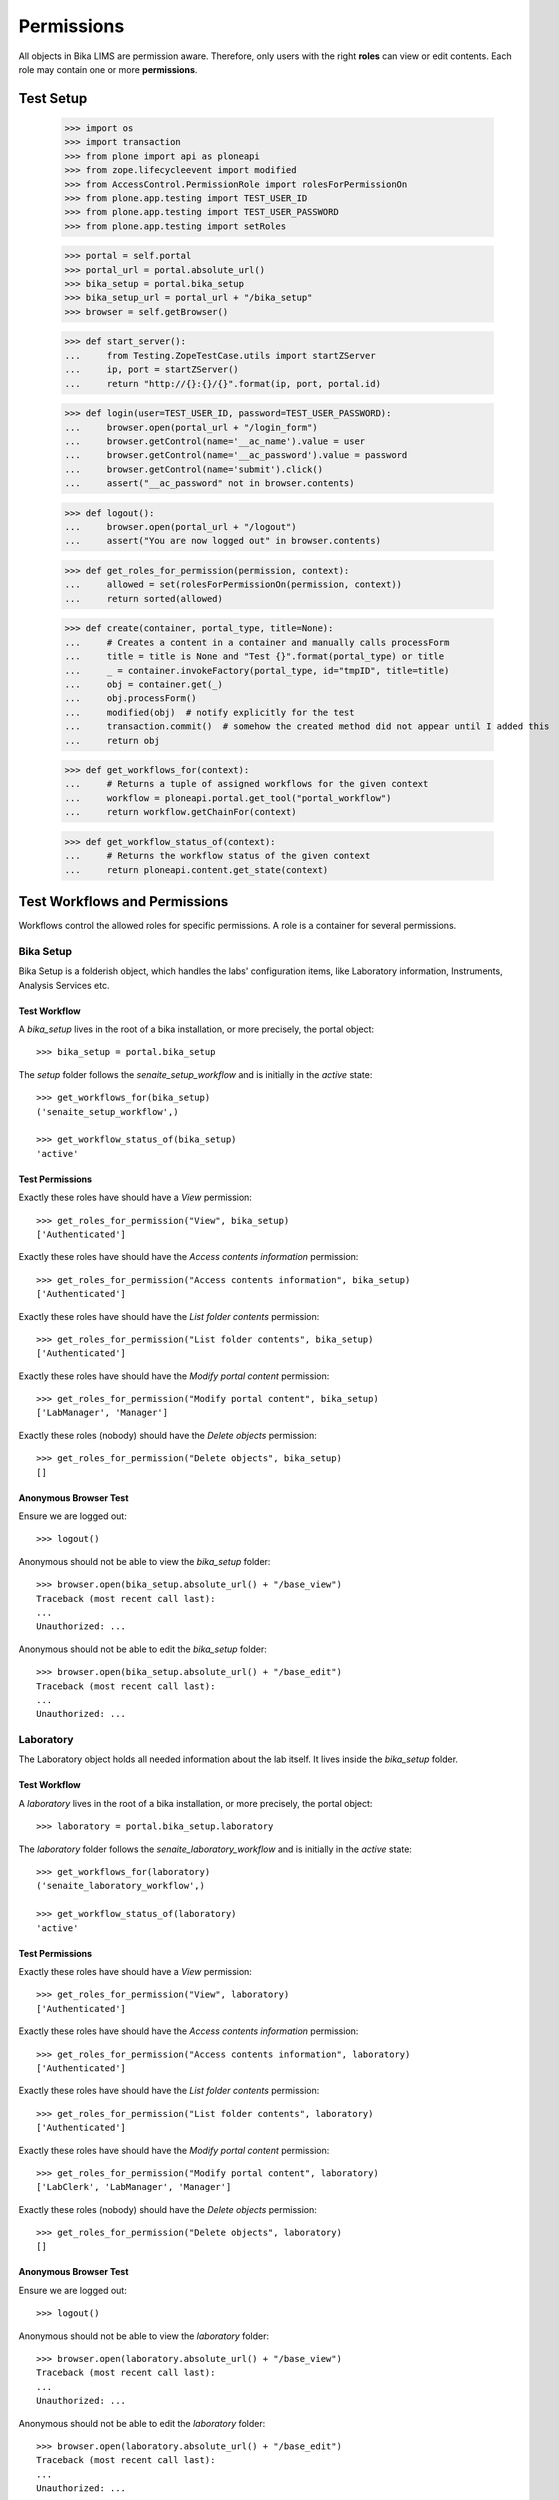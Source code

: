 ===========
Permissions
===========

All objects in Bika LIMS are permission aware.
Therefore, only users with the right **roles** can view or edit contents.
Each role may contain one or more **permissions**.

Test Setup
==========

    >>> import os
    >>> import transaction
    >>> from plone import api as ploneapi
    >>> from zope.lifecycleevent import modified
    >>> from AccessControl.PermissionRole import rolesForPermissionOn
    >>> from plone.app.testing import TEST_USER_ID
    >>> from plone.app.testing import TEST_USER_PASSWORD
    >>> from plone.app.testing import setRoles

    >>> portal = self.portal
    >>> portal_url = portal.absolute_url()
    >>> bika_setup = portal.bika_setup
    >>> bika_setup_url = portal_url + "/bika_setup"
    >>> browser = self.getBrowser()

    >>> def start_server():
    ...     from Testing.ZopeTestCase.utils import startZServer
    ...     ip, port = startZServer()
    ...     return "http://{}:{}/{}".format(ip, port, portal.id)

    >>> def login(user=TEST_USER_ID, password=TEST_USER_PASSWORD):
    ...     browser.open(portal_url + "/login_form")
    ...     browser.getControl(name='__ac_name').value = user
    ...     browser.getControl(name='__ac_password').value = password
    ...     browser.getControl(name='submit').click()
    ...     assert("__ac_password" not in browser.contents)

    >>> def logout():
    ...     browser.open(portal_url + "/logout")
    ...     assert("You are now logged out" in browser.contents)

    >>> def get_roles_for_permission(permission, context):
    ...     allowed = set(rolesForPermissionOn(permission, context))
    ...     return sorted(allowed)

    >>> def create(container, portal_type, title=None):
    ...     # Creates a content in a container and manually calls processForm
    ...     title = title is None and "Test {}".format(portal_type) or title
    ...     _ = container.invokeFactory(portal_type, id="tmpID", title=title)
    ...     obj = container.get(_)
    ...     obj.processForm()
    ...     modified(obj)  # notify explicitly for the test
    ...     transaction.commit()  # somehow the created method did not appear until I added this
    ...     return obj

    >>> def get_workflows_for(context):
    ...     # Returns a tuple of assigned workflows for the given context
    ...     workflow = ploneapi.portal.get_tool("portal_workflow")
    ...     return workflow.getChainFor(context)

    >>> def get_workflow_status_of(context):
    ...     # Returns the workflow status of the given context
    ...     return ploneapi.content.get_state(context)


Test Workflows and Permissions
==============================

Workflows control the allowed roles for specific permissions.
A role is a container for several permissions.


Bika Setup
----------

Bika Setup is a folderish object, which handles the labs' configuration items, like
Laboratory information, Instruments, Analysis Services etc.

Test Workflow
.............

A `bika_setup` lives in the root of a bika installation, or more precisely, the
portal object::

    >>> bika_setup = portal.bika_setup

The `setup` folder follows the `senaite_setup_workflow` and is initially in the
`active` state::

    >>> get_workflows_for(bika_setup)
    ('senaite_setup_workflow',)

    >>> get_workflow_status_of(bika_setup)
    'active'

Test Permissions
................

Exactly these roles have should have a `View` permission::

    >>> get_roles_for_permission("View", bika_setup)
    ['Authenticated']

Exactly these roles have should have the `Access contents information` permission::

    >>> get_roles_for_permission("Access contents information", bika_setup)
    ['Authenticated']

Exactly these roles have should have the `List folder contents` permission::

    >>> get_roles_for_permission("List folder contents", bika_setup)
    ['Authenticated']

Exactly these roles have should have the `Modify portal content` permission::

    >>> get_roles_for_permission("Modify portal content", bika_setup)
    ['LabManager', 'Manager']

Exactly these roles (nobody) should have the `Delete objects` permission::

    >>> get_roles_for_permission("Delete objects", bika_setup)
    []

Anonymous Browser Test
......................

Ensure we are logged out::

    >>> logout()

Anonymous should not be able to view the `bika_setup` folder::

    >>> browser.open(bika_setup.absolute_url() + "/base_view")
    Traceback (most recent call last):
    ...
    Unauthorized: ...

Anonymous should not be able to edit the `bika_setup` folder::

    >>> browser.open(bika_setup.absolute_url() + "/base_edit")
    Traceback (most recent call last):
    ...
    Unauthorized: ...


Laboratory
----------

The Laboratory object holds all needed information about the lab itself.
It lives inside the `bika_setup` folder.

Test Workflow
.............

A `laboratory` lives in the root of a bika installation, or more precisely, the
portal object::

    >>> laboratory = portal.bika_setup.laboratory

The `laboratory` folder follows the `senaite_laboratory_workflow` and is
initially in the `active` state::

    >>> get_workflows_for(laboratory)
    ('senaite_laboratory_workflow',)

    >>> get_workflow_status_of(laboratory)
    'active'

Test Permissions
................

Exactly these roles have should have a `View` permission::

    >>> get_roles_for_permission("View", laboratory)
    ['Authenticated']

Exactly these roles have should have the `Access contents information` permission::

    >>> get_roles_for_permission("Access contents information", laboratory)
    ['Authenticated']

Exactly these roles have should have the `List folder contents` permission::

    >>> get_roles_for_permission("List folder contents", laboratory)
    ['Authenticated']

Exactly these roles have should have the `Modify portal content` permission::

    >>> get_roles_for_permission("Modify portal content", laboratory)
    ['LabClerk', 'LabManager', 'Manager']

Exactly these roles (nobody) should have the `Delete objects` permission::

    >>> get_roles_for_permission("Delete objects", laboratory)
    []

Anonymous Browser Test
......................

Ensure we are logged out::

    >>> logout()

Anonymous should not be able to view the `laboratory` folder::

    >>> browser.open(laboratory.absolute_url() + "/base_view")
    Traceback (most recent call last):
    ...
    Unauthorized: ...

Anonymous should not be able to edit the `laboratory` folder::

    >>> browser.open(laboratory.absolute_url() + "/base_edit")
    Traceback (most recent call last):
    ...
    Unauthorized: ...


Lab Contact(s)
--------------

Lab Contacts are the employees of the lab.

Test Workflow
.............

A `labcontact` lives in the `bika_setup/bika_labcontacts` folder::

    >>> labcontacts = bika_setup.bika_labcontacts
    >>> setRoles(portal, TEST_USER_ID, ['LabManager',])
    >>> labcontact = create(labcontacts, "LabContact")

The `bika_labcontacts` folder follows the `senaite_one_state_workflow` and is
initially in the `active` state::

    >>> get_workflows_for(labcontacts)
    ('senaite_one_state_workflow',)

    >>> get_workflow_status_of(labcontacts)
    'active'

A `labcontact` follows the `senaite_deactivable_type_workflow` and has an initial state of `active`::

    >>> get_workflows_for(labcontact)
    ('senaite_labcontact_workflow',)

    >>> get_workflow_status_of(labcontacts)
    'active'

Test Permissions
................

Exactly these roles have should have a `View` permission::

    >>> get_roles_for_permission("View", labcontacts)
    ['Authenticated']

    >>> get_roles_for_permission("View", labcontact)
    ['LabClerk', 'LabManager', 'Manager']

Exactly these roles have should have the `Access contents information` permission::

    >>> get_roles_for_permission("Access contents information", labcontacts)
    ['Authenticated']

    >>> get_roles_for_permission("Access contents information", labcontact)
    ['Authenticated']

Exactly these roles have should have the `List folder contents` permission::

    >>> get_roles_for_permission("List folder contents", labcontacts)
    ['Authenticated']

    >>> get_roles_for_permission("List folder contents", labcontact)
    []

Exactly these roles have should have the `Modify portal content` permission::

    >>> get_roles_for_permission("Modify portal content", labcontacts)
    ['LabManager', 'Manager']

    >>> get_roles_for_permission("Modify portal content", labcontact)
    ['LabClerk', 'LabManager', 'Manager']

Exactly these roles have should have the `Delete objects` permission::

    >>> get_roles_for_permission("Delete objects", labcontacts)
    []

    >>> get_roles_for_permission("Delete objects", labcontact)
    []

Anonymous Browser Test
......................

Ensure we are logged out::

    >>> logout()

Anonymous should not be able to view the `bika_labcontacts` folder::

    >>> browser.open(labcontacts.absolute_url() + "/base_view")
    Traceback (most recent call last):
    ...
    Unauthorized: ...

Anonymous should not be able to view a `labcontact`::

    >>> browser.open(labcontact.absolute_url() + "/base_view")
    Traceback (most recent call last):
    ...
    Unauthorized: ...

Anonymous should not be able to edit the `bika_labcontacts` folder::

    >>> browser.open(labcontacts.absolute_url() + "/base_edit")
    Traceback (most recent call last):
    ...
    Unauthorized: ...

Anonymous should not be able to edit a `labcontact`::

    >>> browser.open(labcontact.absolute_url() + "/base_edit")
    Traceback (most recent call last):
    ...
    Unauthorized: ...


Clients and Contacts
--------------------

Clients are the customers of the lab. A client represents another company, which
has one or more natural persons as contacts.

Test Workflow
.............

A `client` lives in the `/clients` folder::

    >>> clients = portal.clients
    >>> client = create(clients, "Client")
    >>> another_client = create(clients, "Client")

A `contact` lives in a `client`::

    >>> contact = create(client, "Contact")

The `clients` folder follows `senaite_clients_workflow` workflow::

    >>> get_workflows_for(clients)
    ('senaite_clients_workflow',)

A `client` follows the `senaite_client_workflow` and has an initial state of
`active`::

    >>> get_workflows_for(client)
    ('senaite_client_workflow',)

    >>> get_workflow_status_of(client)
    'active'

A `contact` follows the `senaite_deactivable_type_workflow` and has an initial
state of `active`::

    >>> get_workflows_for(contact)
    ('senaite_clientcontact_workflow',)

    >>> get_workflow_status_of(contact)
    'active'

Test Permissions
................

Exactly these roles have should have a `View` permission for clients folder::

    >>> get_roles_for_permission("View", clients)
    ['Authenticated']

Exactly these roles should have a `View` permission for client object. Note that
permissions for Client role are not granted, but for Owner. Lab Contacts are
Owners of the Client they belong to, so client contacts only have access to the
Client they belong to:

    >>> get_roles_for_permission("View", client)
    ['Analyst', 'LabClerk', 'LabManager', 'Manager', 'Owner', 'Preserver', 'Publisher', 'RegulatoryInspector', 'Sampler', 'SamplingCoordinator', 'Verifier']

Exactly these roles should have a `View` permission for client contact object:

    >>> get_roles_for_permission("View", contact)
    ['LabClerk', 'LabManager', 'Manager', 'Owner']

Exactly these roles have should have the `Access contents information` permission::

    >>> get_roles_for_permission("Access contents information", clients)
    ['Authenticated']

    >>> get_roles_for_permission("Access contents information", client)
    ['Analyst', 'LabClerk', 'LabManager', 'Manager', 'Owner', 'Preserver', 'Publisher', 'RegulatoryInspector', 'Sampler', 'SamplingCoordinator', 'Verifier']

    >>> get_roles_for_permission("Access contents information", contact)
    ['Analyst', 'LabClerk', 'LabManager', 'Manager', 'Owner', 'Preserver', 'Publisher', 'RegulatoryInspector', 'Sampler', 'SamplingCoordinator', 'Verifier']

Exactly these roles have should have the `List folder contents` permission::

    >>> get_roles_for_permission("List folder contents", clients)
    ['Authenticated']

    >>> get_roles_for_permission("List folder contents", client)
    ['Analyst', 'LabClerk', 'LabManager', 'Manager', 'Owner', 'Preserver', 'Publisher', 'RegulatoryInspector', 'Sampler', 'SamplingCoordinator', 'Verifier']

    >>> get_roles_for_permission("List folder contents", contact)
    []

Exactly these roles have should have the `Modify portal content` permission::

    >>> get_roles_for_permission("Modify portal content", clients)
    ['LabClerk', 'LabManager', 'Manager', 'Owner']

    >>> get_roles_for_permission("Modify portal content", client)
    ['LabClerk', 'LabManager', 'Manager', 'Owner']

Exactly these roles have should have the `Delete objects` permission::

    >>> get_roles_for_permission("Delete objects", clients)
    []

    >>> get_roles_for_permission("Delete objects", client)
    []

Anonymous Browser Test
......................

Ensure we are logged out::

    >>> logout()

Anonymous should be able to view the `clients` folder::

    >>> browser.open(clients.absolute_url() + "/base_view")
    Traceback (most recent call last):
    ...
    Unauthorized: ...

Anonymous should not be able to view a `client`::

    >>> browser.open(client.absolute_url() + "/base_view")
    Traceback (most recent call last):
    ...
    Unauthorized: ...

Anonymous should not be able to edit the `bika_clients` folder::

    >>> browser.open(clients.absolute_url() + "/base_edit")
    Traceback (most recent call last):
    ...
    Unauthorized: ...

Anonymous should not be able to edit a `client`::

    >>> browser.open(client.absolute_url() + "/base_edit")
    Traceback (most recent call last):
    ...
    Unauthorized: ...

Client Contacts Browser Test
............................

Create a new user for the contact::

    >>> user = ploneapi.user.create(email="contact-1@client-1.com", username="contact-1", password=TEST_USER_PASSWORD, properties=dict(fullname="Test Contact 1"))
    >>> transaction.commit()

Now we log in as the new user::

    >>> login(user.id)

The user can not access the clients folder yet::

    >>> browser.open(clients.absolute_url())
    >>> "client-1" not in browser.contents
    True

    >>> browser.open(client.absolute_url())
    Traceback (most recent call last):
    ...
    Unauthorized: ...

Link the user to a client contact to grant access to this client::

    >>> contact.setUser(user)
    True
    >>> transaction.commit()

Linking a user adds this user to the `Clients` group::

    >>> clients_group = ploneapi.group.get("Clients")
    >>> user in clients_group.getAllGroupMembers()
    True

This gives the user the global `Client` role::

    >>> sorted(ploneapi.user.get_roles(user=user))
    ['Authenticated', 'Client', 'Member']

It also grants local `Owner` role on the client object::

    >>> sorted(user.getRolesInContext(client))
    ['Authenticated', 'Member', 'Owner']

The user is able to modify the client properties::

    >>> browser.open(client.absolute_url() + "/base_edit")
    >>> "edit_form" in browser.contents
    True

As well as the own contact properties::

    >>> browser.open(contact.absolute_url() + "/base_edit")
    >>> "edit_form" in browser.contents
    True

But the user can not access other clients::

    >>> browser.open(another_client.absolute_url())
    Traceback (most recent call last):
    ...
    Unauthorized: ...

Or modify other clients::

    >>> browser.open(another_client.absolute_url() + "/base_edit")
    Traceback (most recent call last):
    ...
    Unauthorized: ...

Unlink the user to revoke all access to the client::

    >>> contact.unlinkUser()
    True
    >>> transaction.commit()

The user has no local owner role anymore on the client::

    >>> sorted(user.getRolesInContext(client))
    ['Authenticated', 'Member']

The user can not access the client anymore::

    >>> browser.open(clients.absolute_url())
    >>> "client-1" not in browser.contents
    True

    >>> browser.open(client.absolute_url())
    Traceback (most recent call last):
    ...
    Unauthorized: ...


Instrument(s)
-------------

Instruments represent the measuring hardware of the lab.

Test Workflow
.............

A `instrument` lives in the `bika_setup/bika_instruments` folder::

    >>> instruments = bika_setup.bika_instruments
    >>> instrument = create(instruments, "Instrument")

The `bika_instruments` folder follows the `senaite_one_state_workflow` and is
initially in the `active` state::

    >>> get_workflows_for(instruments)
    ('senaite_instruments_workflow',)

    >>> get_workflow_status_of(instruments)
    'active'

A `instrument` follows the `senaite_deactivable_type_workflow` and has an
initial state of `active`::

    >>> get_workflows_for(instrument)
    ('senaite_deactivable_type_workflow',)

    >>> get_workflow_status_of(instruments)
    'active'

Test Permissions
................

Exactly these roles have should have a `View` permission::

    >>> get_roles_for_permission("View", instruments)
    ['Analyst', 'LabClerk', 'LabManager', 'Manager', 'Preserver', 'Publisher', 'RegulatoryInspector', 'Sampler', 'SamplingCoordinator', 'Verifier']

    >>> get_roles_for_permission("View", instrument)
    ['Analyst', 'LabClerk', 'LabManager', 'Manager', 'Preserver', 'Publisher', 'RegulatoryInspector', 'Sampler', 'SamplingCoordinator', 'Verifier']

Exactly these roles have should have the `Access contents information` permission::

    >>> get_roles_for_permission("Access contents information", instruments)
    ['Analyst', 'LabClerk', 'LabManager', 'Manager', 'Preserver', 'Publisher', 'RegulatoryInspector', 'Sampler', 'SamplingCoordinator', 'Verifier']

    >>> get_roles_for_permission("Access contents information", instrument)
    ['Analyst', 'LabClerk', 'LabManager', 'Manager', 'Preserver', 'Publisher', 'RegulatoryInspector', 'Sampler', 'SamplingCoordinator', 'Verifier']

Exactly these roles have should have the `List folder contents` permission::

    >>> get_roles_for_permission("List folder contents", instruments)
    ['Analyst', 'LabClerk', 'LabManager', 'Manager', 'Preserver', 'Publisher', 'RegulatoryInspector', 'Sampler', 'SamplingCoordinator', 'Verifier']

    >>> get_roles_for_permission("List folder contents", instrument)
    ['Analyst', 'LabClerk', 'LabManager', 'Manager', 'Preserver', 'Publisher', 'RegulatoryInspector', 'Sampler', 'SamplingCoordinator', 'Verifier']

Exactly these roles have should have the `Modify portal content` permission::

    >>> get_roles_for_permission("Modify portal content", instruments)
    ['LabManager', 'Manager']

    >>> get_roles_for_permission("Modify portal content", instrument)
    ['LabManager', 'Manager']

Exactly these roles have should have the `Delete objects` permission::

    >>> get_roles_for_permission("Delete objects", instruments)
    []

    >>> get_roles_for_permission("Delete objects", instrument)
    []

Anonymous Browser Test
......................

Ensure we are logged out::

    >>> logout()

Anonymous should not be able to view the `bika_instruments` folder::

    >>> browser.open(instruments.absolute_url() + "/base_view")
    Traceback (most recent call last):
    ...
    Unauthorized: ...

Anonymous should not be able to view a `instrument`::

    >>> browser.open(instrument.absolute_url() + "/base_view")
    Traceback (most recent call last):
    ...
    Unauthorized: ...

Anonymous should not be able to edit the `bika_instruments` folder::

    >>> browser.open(instruments.absolute_url() + "/base_edit")
    Traceback (most recent call last):
    ...
    Unauthorized: ...

Anonymous should not be able to edit a `instrument`::

    >>> browser.open(instrument.absolute_url() + "/base_edit")
    Traceback (most recent call last):
    ...
    Unauthorized: ...


Method(s)
---------

Methods describe the sampling methods of the lab.

Methods should be viewable by unauthenticated users for information purpose.


Test Workflow
.............

A `method` lives in the `methods` folder::

    >>> methods = portal.methods
    >>> method = create(methods, "Method")

The `methods` folder follows the `senaite_setup_workflow` and is initially in
the `active` state::

    >>> get_workflows_for(methods)
    ('senaite_setup_workflow',)

    >>> get_workflow_status_of(methods)
    'active'

A `method` follows the `senaite_deactivable_type_workflow` and has an initial
state of `active`::

    >>> get_workflows_for(method)
    ('senaite_deactivable_type_workflow',)

    >>> get_workflow_status_of(methods)
    'active'

Test Permissions
................

Exactly these roles have should have a `View` permission::

    >>> get_roles_for_permission("View", methods)
    ['Authenticated']

    >>> get_roles_for_permission("View", method)
    ['Authenticated']

Exactly these roles have should have the `Access contents information` permission::

    >>> get_roles_for_permission("Access contents information", methods)
    ['Authenticated']

    >>> get_roles_for_permission("Access contents information", method)
    ['Authenticated']

Exactly these roles have should have the `List folder contents` permission::

    >>> get_roles_for_permission("List folder contents", methods)
    ['Authenticated']

    >>> get_roles_for_permission("List folder contents", method)
    ['Authenticated']

Exactly these roles have should have the `Modify portal content` permission::

    >>> get_roles_for_permission("Modify portal content", methods)
    ['LabManager', 'Manager']

    >>> get_roles_for_permission("Modify portal content", method)
    ['LabManager', 'Manager']

Exactly these roles have should have the `Delete objects` permission::

    >>> get_roles_for_permission("Delete objects", methods)
    []

    >>> get_roles_for_permission("Delete objects", method)
    []

Anonymous Browser Test
......................

Ensure we are logged out::

    >>> logout()

Anonymous should not be able to view the `methods` folder::

    >>> browser.open(methods.absolute_url() + "/base_view")
    Traceback (most recent call last):
    ...
    Unauthorized: ...

Anonymous should not be able to view a `method`::

    >>> browser.open(method.absolute_url() + "/base_view")
    Traceback (most recent call last):
    ...
    Unauthorized: ...

Anonymous should not be able to edit the `methods` folder::

    >>> browser.open(methods.absolute_url() + "/base_edit")
    Traceback (most recent call last):
    ...
    Unauthorized: ...

Anonymous should not be able to edit a `method`::

    >>> browser.open(method.absolute_url() + "/base_edit")
    Traceback (most recent call last):
    ...
    Unauthorized: ...


Analysis Service(s)
-------------------

Analysis services describe which "products" the lab offers.

Test Workflow
.............

A `analysisservice` lives in the `bika_setup/bika_analysisservices` folder::

    >>> analysisservices = bika_setup.bika_analysisservices
    >>> analysisservice = create(analysisservices, "AnalysisService")

The `bika_analysisservices` folder follows the `senaite_one_state_workflow`
and is initially in the `active` state::

    >>> get_workflows_for(analysisservices)
    ('senaite_one_state_workflow',)

    >>> get_workflow_status_of(analysisservices)
    'active'

A `analysisservice` follows the `senaite_deactivable_type_workflow` and has an
initial state of `active`::

    >>> get_workflows_for(analysisservice)
    ('senaite_deactivable_type_workflow',)

    >>> get_workflow_status_of(analysisservices)
    'active'

Test Permissions
................

Exactly these roles have should have a `View` permission::

    >>> get_roles_for_permission("View", analysisservices)
    ['Authenticated']

    >>> get_roles_for_permission("View", analysisservice)
    ['Authenticated']

Exactly these roles have should have the `Access contents information` permission::

    >>> get_roles_for_permission("Access contents information", analysisservices)
    ['Authenticated']

    >>> get_roles_for_permission("Access contents information", analysisservice)
    ['Authenticated']

Exactly these roles have should have the `List folder contents` permission::

    >>> get_roles_for_permission("List folder contents", analysisservices)
    ['Authenticated']

    >>> get_roles_for_permission("List folder contents", analysisservice)
    ['Authenticated']

Exactly these roles have should have the `Modify portal content` permission::

    >>> get_roles_for_permission("Modify portal content", analysisservices)
    ['LabManager', 'Manager']

    >>> get_roles_for_permission("Modify portal content", analysisservice)
    ['LabManager', 'Manager']

Exactly these roles have should have the `Delete objects` permission::

    >>> get_roles_for_permission("Delete objects", analysisservices)
    []

    >>> get_roles_for_permission("Delete objects", analysisservice)
    []

Anonymous Browser Test
......................

Ensure we are logged out::

    >>> logout()

Anonymous should not be able to view the `bika_analysisservices` folder::

    >>> browser.open(analysisservices.absolute_url() + "/base_view")
    Traceback (most recent call last):
    ...
    Unauthorized: ...

Anonymous are **not** allowed to view an `analysisservice`::

    >>> browser.open(analysisservice.absolute_url() + "/base_view")
    Traceback (most recent call last):
    ...
    Unauthorized: ...

Anonymous should not be able to edit the `bika_analysisservices` folder::

    >>> browser.open(analysisservices.absolute_url() + "/base_edit")
    Traceback (most recent call last):
    ...
    Unauthorized: ...

Anonymous should not be able to edit a `analysisservice`::

    >>> browser.open(analysisservice.absolute_url() + "/base_edit")
    Traceback (most recent call last):
    ...
    Unauthorized: ...

